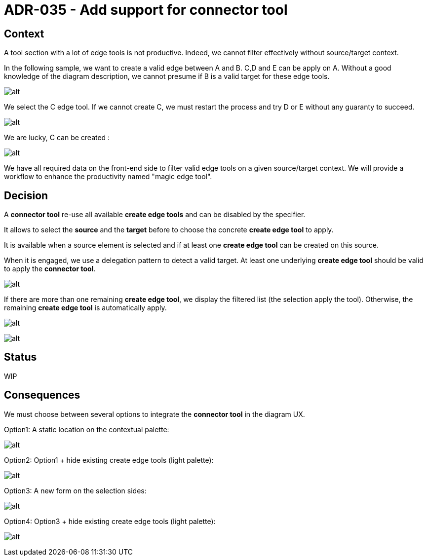 :imagesdir: images/035
= ADR-035 - Add support for connector tool

== Context
A tool section with a lot of edge tools is not productive.
Indeed, we cannot filter effectively without source/target context.

In the following sample, we want to create a valid edge between A and B. C,D and E can be apply on A.
Without a good knowledge of the diagram description, we cannot presume if B is a valid target for these edge tools.

image:035_before.png[alt]

We select the C edge tool.
If we cannot create C, we must restart the process and try D or E without any guaranty to succeed.

image:035_before_1.png[alt]

We are lucky, C can be created :

image:035_before_2.png[alt]

We have all required data on the front-end side to filter valid edge tools on a given source/target context. We will provide a workflow to enhance the productivity named "magic edge tool".

== Decision

A *connector tool* re-use all available *create edge tools* and can be disabled by the specifier.

It allows to select the *source* and the *target* before to choose the concrete *create edge tool* to apply.

It is available when a source element is selected and if at least one *create edge tool* can be created on this source.

When it is engaged, we use a delegation pattern to detect a valid target. At least one underlying *create edge tool* should be valid to apply the *connector tool*.

image:035_before_1.png[alt]

If there are more than one remaining *create edge tool*, we display the filtered list (the selection apply the tool).
Otherwise, the remaining *create edge tool* is automatically apply.

image:035_after_2.png[alt]

image:035_after_3.png[alt]

== Status

WIP

== Consequences

We must choose between several options to integrate the *connector tool* in the diagram UX.

Option1: A static location on the contextual palette:

image:035_after_option1.png[alt]

Option2: Option1 + hide existing create edge tools (light palette):

image:035_after_option2.png[alt]

Option3: A new form on the selection sides:

image:035_after_option3.png[alt]

Option4: Option3 + hide existing create edge tools (light palette):

image:035_after_option4.png[alt]
